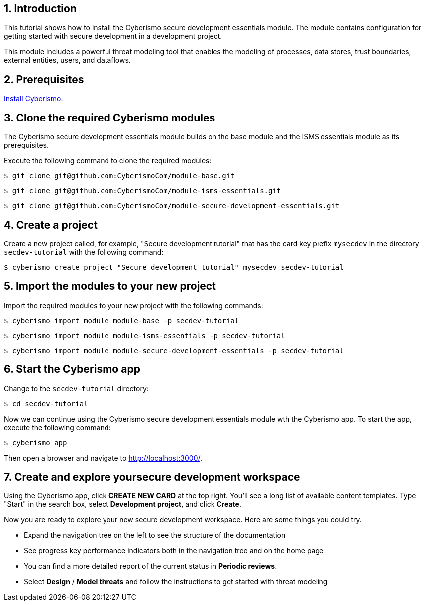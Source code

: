 :sectnums:

== Introduction

This tutorial shows how to install the Cyberismo secure development essentials module. The module contains configuration for getting started with secure development in a development project. 

This module includes a powerful threat modeling tool that enables the modeling of processes, data stores, trust boundaries, external entities, users, and dataflows. 


== Prerequisites

xref:docs_13.adoc[Install Cyberismo].

== Clone the required Cyberismo modules

The Cyberismo secure development essentials module builds on the base module and the ISMS essentials module as its prerequisites.

Execute the following command to clone the required modules:

[source,console]
----
$ git clone git@github.com:CyberismoCom/module-base.git
----

[source,console]
----
$ git clone git@github.com:CyberismoCom/module-isms-essentials.git
----

[source,console]
----
$ git clone git@github.com:CyberismoCom/module-secure-development-essentials.git
----


== Create a project

Create a new project called, for example, "Secure development tutorial" that has the card key prefix `mysecdev` in the directory `secdev-tutorial` with the following command:

[source,console]
----
$ cyberismo create project "Secure development tutorial" mysecdev secdev-tutorial
----

== Import the modules to your new project

Import the required modules to your new project with the following commands:

[source,console]
----
$ cyberismo import module module-base -p secdev-tutorial
----

[source,console]
----
$ cyberismo import module module-isms-essentials -p secdev-tutorial
----

[source,console]
----
$ cyberismo import module module-secure-development-essentials -p secdev-tutorial
----

== Start the Cyberismo app

Change to the `secdev-tutorial` directory:

[source,console]
----
$ cd secdev-tutorial
----

Now we can continue using the Cyberismo secure development essentials module wth the Cyberismo app. To start the app, execute the following command:

[source,console]
----
$ cyberismo app
----

Then open a browser and navigate to http://localhost:3000/.

== Create and explore yoursecure development workspace

Using the Cyberismo app, click *CREATE NEW CARD* at the top right. You'll see a long list of available content templates. Type "Start" in the search box, select *Development project*, and click *Create*.

Now you are ready to explore your new secure development workspace. Here are some things you could try. 

* Expand the navigation tree on the left to see the structure of the documentation
* See progress key performance indicators both in the navigation tree and on the home page
* You can find a more detailed report of the current status in *Periodic reviews*.
* Select *Design* / *Model threats* and follow the instructions to get started with threat modeling

